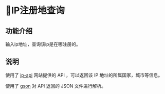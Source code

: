 * IP注册地查询
** 功能介绍
输入ip地址，查询该ip是在哪注册的。
** 说明

使用了 [[http://ip-api.com/][ip-api]] 网站提供的 API ，可以返回该 IP 地址的所属国家，城市等信息。

使用了 [[https://github.com/google/gson][gson]] 对 API 返回的 JSON 文件进行解析。
